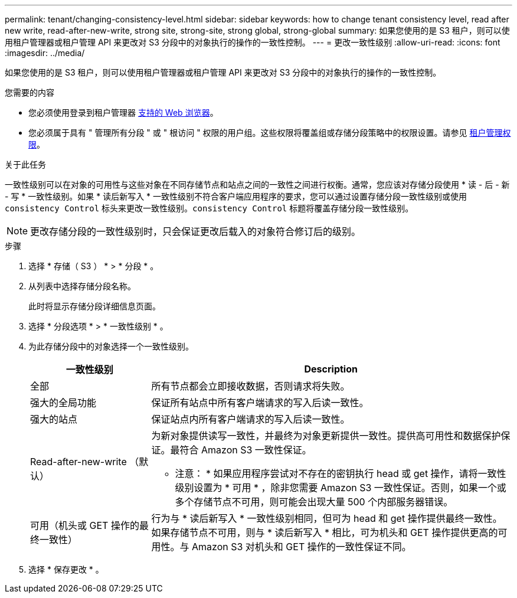 ---
permalink: tenant/changing-consistency-level.html 
sidebar: sidebar 
keywords: how to change tenant consistency level, read after new write, read-after-new-write, strong site, strong-site, strong global, strong-global 
summary: 如果您使用的是 S3 租户，则可以使用租户管理器或租户管理 API 来更改对 S3 分段中的对象执行的操作的一致性控制。 
---
= 更改一致性级别
:allow-uri-read: 
:icons: font
:imagesdir: ../media/


[role="lead"]
如果您使用的是 S3 租户，则可以使用租户管理器或租户管理 API 来更改对 S3 分段中的对象执行的操作的一致性控制。

.您需要的内容
* 您必须使用登录到租户管理器 xref:../admin/web-browser-requirements.adoc[支持的 Web 浏览器]。
* 您必须属于具有 " 管理所有分段 " 或 " 根访问 " 权限的用户组。这些权限将覆盖组或存储分段策略中的权限设置。请参见 xref:tenant-management-permissions.adoc[租户管理权限]。


.关于此任务
一致性级别可以在对象的可用性与这些对象在不同存储节点和站点之间的一致性之间进行权衡。通常，您应该对存储分段使用 * 读 - 后 - 新 - 写 * 一致性级别。如果 * 读后新写入 * 一致性级别不符合客户端应用程序的要求，您可以通过设置存储分段一致性级别或使用 `consistency Control` 标头来更改一致性级别。`consistency Control` 标题将覆盖存储分段一致性级别。


NOTE: 更改存储分段的一致性级别时，只会保证更改后载入的对象符合修订后的级别。

.步骤
. 选择 * 存储（ S3 ） * > * 分段 * 。
. 从列表中选择存储分段名称。
+
此时将显示存储分段详细信息页面。

. 选择 * 分段选项 * > * 一致性级别 * 。
. 为此存储分段中的对象选择一个一致性级别。
+
[cols="1a,3a"]
|===
| 一致性级别 | Description 


 a| 
全部
 a| 
所有节点都会立即接收数据，否则请求将失败。



 a| 
强大的全局功能
 a| 
保证所有站点中所有客户端请求的写入后读一致性。



 a| 
强大的站点
 a| 
保证站点内所有客户端请求的写入后读一致性。



 a| 
Read-after-new-write （默认）
 a| 
为新对象提供读写一致性，并最终为对象更新提供一致性。提供高可用性和数据保护保证。最符合 Amazon S3 一致性保证。

* 注意： * 如果应用程序尝试对不存在的密钥执行 head 或 get 操作，请将一致性级别设置为 * 可用 * ，除非您需要 Amazon S3 一致性保证。否则，如果一个或多个存储节点不可用，则可能会出现大量 500 个内部服务器错误。



 a| 
可用（机头或 GET 操作的最终一致性）
 a| 
行为与 * 读后新写入 * 一致性级别相同，但可为 head 和 get 操作提供最终一致性。如果存储节点不可用，则与 * 读后新写入 * 相比，可为机头和 GET 操作提供更高的可用性。与 Amazon S3 对机头和 GET 操作的一致性保证不同。

|===
. 选择 * 保存更改 * 。

